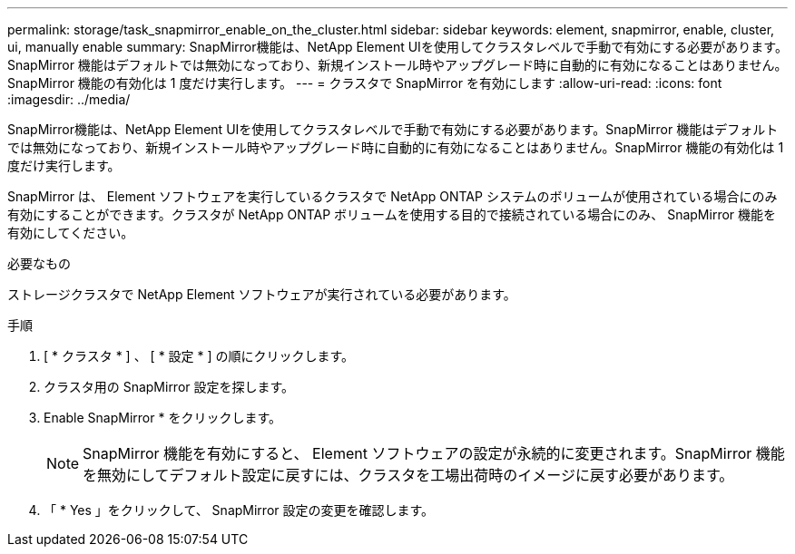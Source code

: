 ---
permalink: storage/task_snapmirror_enable_on_the_cluster.html 
sidebar: sidebar 
keywords: element, snapmirror, enable, cluster, ui, manually enable 
summary: SnapMirror機能は、NetApp Element UIを使用してクラスタレベルで手動で有効にする必要があります。SnapMirror 機能はデフォルトでは無効になっており、新規インストール時やアップグレード時に自動的に有効になることはありません。SnapMirror 機能の有効化は 1 度だけ実行します。 
---
= クラスタで SnapMirror を有効にします
:allow-uri-read: 
:icons: font
:imagesdir: ../media/


[role="lead"]
SnapMirror機能は、NetApp Element UIを使用してクラスタレベルで手動で有効にする必要があります。SnapMirror 機能はデフォルトでは無効になっており、新規インストール時やアップグレード時に自動的に有効になることはありません。SnapMirror 機能の有効化は 1 度だけ実行します。

SnapMirror は、 Element ソフトウェアを実行しているクラスタで NetApp ONTAP システムのボリュームが使用されている場合にのみ有効にすることができます。クラスタが NetApp ONTAP ボリュームを使用する目的で接続されている場合にのみ、 SnapMirror 機能を有効にしてください。

.必要なもの
ストレージクラスタで NetApp Element ソフトウェアが実行されている必要があります。

.手順
. [ * クラスタ * ] 、 [ * 設定 * ] の順にクリックします。
. クラスタ用の SnapMirror 設定を探します。
. Enable SnapMirror * をクリックします。
+

NOTE: SnapMirror 機能を有効にすると、 Element ソフトウェアの設定が永続的に変更されます。SnapMirror 機能を無効にしてデフォルト設定に戻すには、クラスタを工場出荷時のイメージに戻す必要があります。

. 「 * Yes 」をクリックして、 SnapMirror 設定の変更を確認します。

